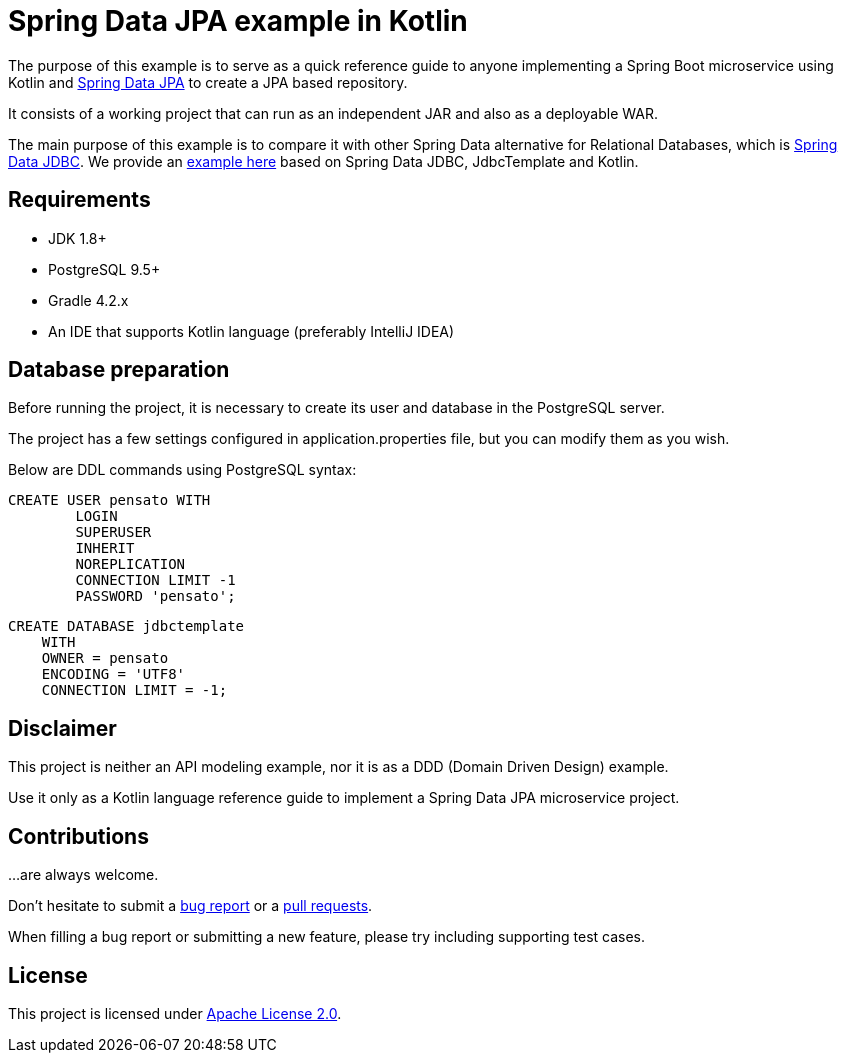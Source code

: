 = Spring Data JPA example in Kotlin

The purpose of this example is to serve as a quick reference guide to anyone implementing a Spring Boot microservice
 using Kotlin and https://projects.spring.io/spring-data-jpa/[Spring Data JPA] to create a JPA based repository.

It consists of a working project that can run as an independent JAR and also as a deployable WAR.

The main purpose of this example is to compare it with other Spring Data alternative for Relational Databases,
 which is https://docs.spring.io/spring/docs/current/spring-framework-reference/html/jdbc.html[Spring Data JDBC].
 We provide an https://github.com/alexpensato/spring-data-jdbctemplate-example[example here]
 based on Spring Data JDBC, JdbcTemplate and Kotlin.

== Requirements
* JDK 1.8+
* PostgreSQL 9.5+
* Gradle 4.2.x
* An IDE that supports Kotlin language (preferably IntelliJ IDEA)

== Database preparation

Before running the project, it is necessary to create its user and database in the PostgreSQL server.

The project has a few settings configured in application.properties file, but you can modify them as you wish.

Below are DDL commands using PostgreSQL syntax:

[source, sql]
----
CREATE USER pensato WITH
	LOGIN
	SUPERUSER
	INHERIT
	NOREPLICATION
	CONNECTION LIMIT -1
	PASSWORD 'pensato';
----

[source, sql]
----
CREATE DATABASE jdbctemplate
    WITH
    OWNER = pensato
    ENCODING = 'UTF8'
    CONNECTION LIMIT = -1;
----

== Disclaimer

This project is neither an API modeling example, nor it is as a DDD (Domain Driven Design) example.

Use it only as a Kotlin language reference guide to implement a Spring Data JPA microservice project.


== Contributions

…are always welcome.

Don’t hesitate to submit a https://github.com/alexpensato/spring-boot-repositories-samples/issues[bug report] or a
https://github.com/alexpensato/spring-boot-repositories-samples/pulls[pull requests].

When filling a bug report or submitting a new feature, please try including supporting test cases.


== License

This project is licensed under http://www.apache.org/licenses/LICENSE-2.0.html[Apache License 2.0].
